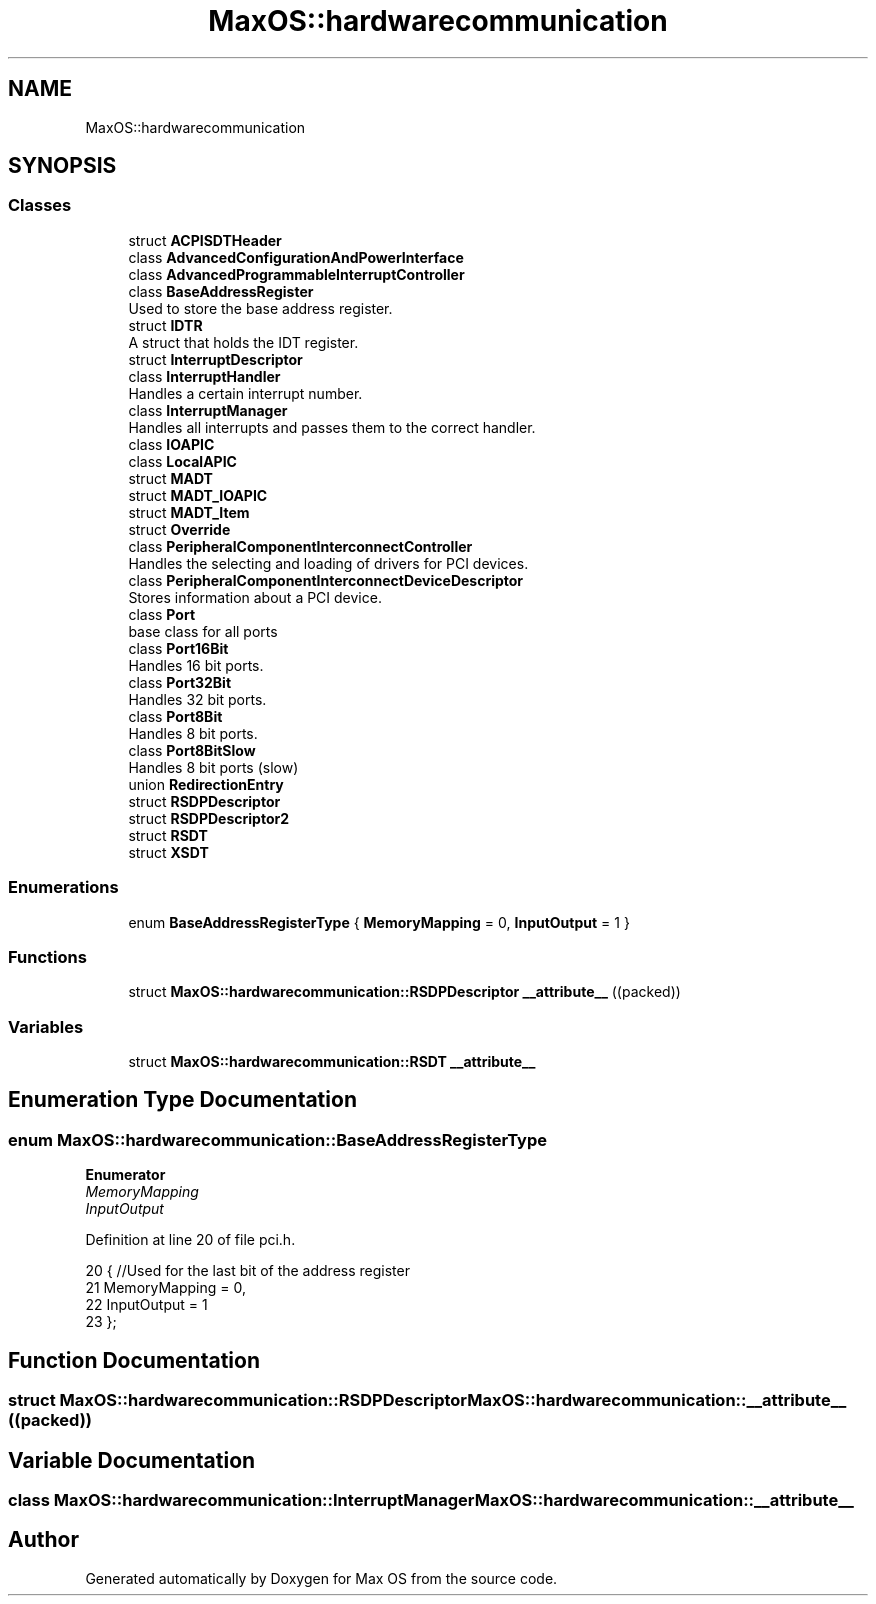 .TH "MaxOS::hardwarecommunication" 3 "Sun Oct 13 2024" "Version 0.1" "Max OS" \" -*- nroff -*-
.ad l
.nh
.SH NAME
MaxOS::hardwarecommunication
.SH SYNOPSIS
.br
.PP
.SS "Classes"

.in +1c
.ti -1c
.RI "struct \fBACPISDTHeader\fP"
.br
.ti -1c
.RI "class \fBAdvancedConfigurationAndPowerInterface\fP"
.br
.ti -1c
.RI "class \fBAdvancedProgrammableInterruptController\fP"
.br
.ti -1c
.RI "class \fBBaseAddressRegister\fP"
.br
.RI "Used to store the base address register\&. "
.ti -1c
.RI "struct \fBIDTR\fP"
.br
.RI "A struct that holds the IDT register\&. "
.ti -1c
.RI "struct \fBInterruptDescriptor\fP"
.br
.ti -1c
.RI "class \fBInterruptHandler\fP"
.br
.RI "Handles a certain interrupt number\&. "
.ti -1c
.RI "class \fBInterruptManager\fP"
.br
.RI "Handles all interrupts and passes them to the correct handler\&. "
.ti -1c
.RI "class \fBIOAPIC\fP"
.br
.ti -1c
.RI "class \fBLocalAPIC\fP"
.br
.ti -1c
.RI "struct \fBMADT\fP"
.br
.ti -1c
.RI "struct \fBMADT_IOAPIC\fP"
.br
.ti -1c
.RI "struct \fBMADT_Item\fP"
.br
.ti -1c
.RI "struct \fBOverride\fP"
.br
.ti -1c
.RI "class \fBPeripheralComponentInterconnectController\fP"
.br
.RI "Handles the selecting and loading of drivers for PCI devices\&. "
.ti -1c
.RI "class \fBPeripheralComponentInterconnectDeviceDescriptor\fP"
.br
.RI "Stores information about a PCI device\&. "
.ti -1c
.RI "class \fBPort\fP"
.br
.RI "base class for all ports "
.ti -1c
.RI "class \fBPort16Bit\fP"
.br
.RI "Handles 16 bit ports\&. "
.ti -1c
.RI "class \fBPort32Bit\fP"
.br
.RI "Handles 32 bit ports\&. "
.ti -1c
.RI "class \fBPort8Bit\fP"
.br
.RI "Handles 8 bit ports\&. "
.ti -1c
.RI "class \fBPort8BitSlow\fP"
.br
.RI "Handles 8 bit ports (slow) "
.ti -1c
.RI "union \fBRedirectionEntry\fP"
.br
.ti -1c
.RI "struct \fBRSDPDescriptor\fP"
.br
.ti -1c
.RI "struct \fBRSDPDescriptor2\fP"
.br
.ti -1c
.RI "struct \fBRSDT\fP"
.br
.ti -1c
.RI "struct \fBXSDT\fP"
.br
.in -1c
.SS "Enumerations"

.in +1c
.ti -1c
.RI "enum \fBBaseAddressRegisterType\fP { \fBMemoryMapping\fP = 0, \fBInputOutput\fP = 1 }"
.br
.in -1c
.SS "Functions"

.in +1c
.ti -1c
.RI "struct \fBMaxOS::hardwarecommunication::RSDPDescriptor\fP \fB__attribute__\fP ((packed))"
.br
.in -1c
.SS "Variables"

.in +1c
.ti -1c
.RI "struct \fBMaxOS::hardwarecommunication::RSDT\fP \fB__attribute__\fP"
.br
.in -1c
.SH "Enumeration Type Documentation"
.PP 
.SS "enum \fBMaxOS::hardwarecommunication::BaseAddressRegisterType\fP"

.PP
\fBEnumerator\fP
.in +1c
.TP
\fB\fIMemoryMapping \fP\fP
.TP
\fB\fIInputOutput \fP\fP
.PP
Definition at line 20 of file pci\&.h\&.
.PP
.nf
20                                     {        //Used for the last bit of the address register
21             MemoryMapping = 0,
22             InputOutput = 1
23         };
.fi
.SH "Function Documentation"
.PP 
.SS "struct \fBMaxOS::hardwarecommunication::RSDPDescriptor\fP MaxOS::hardwarecommunication::__attribute__ ((packed))"

.SH "Variable Documentation"
.PP 
.SS "class \fBMaxOS::hardwarecommunication::InterruptManager\fP MaxOS::hardwarecommunication::__attribute__"

.SH "Author"
.PP 
Generated automatically by Doxygen for Max OS from the source code\&.
